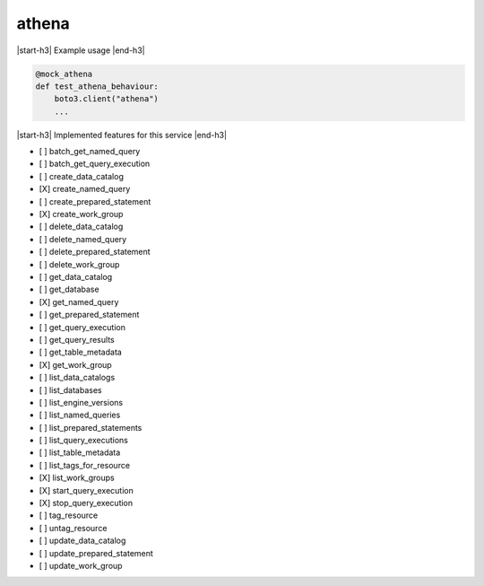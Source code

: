 .. _implementedservice_athena:

.. |start-h3| raw:: html

    <h3>

.. |end-h3| raw:: html

    </h3>

======
athena
======



|start-h3| Example usage |end-h3|

.. sourcecode:: python

            @mock_athena
            def test_athena_behaviour:
                boto3.client("athena")
                ...



|start-h3| Implemented features for this service |end-h3|

- [ ] batch_get_named_query
- [ ] batch_get_query_execution
- [ ] create_data_catalog
- [X] create_named_query
- [ ] create_prepared_statement
- [X] create_work_group
- [ ] delete_data_catalog
- [ ] delete_named_query
- [ ] delete_prepared_statement
- [ ] delete_work_group
- [ ] get_data_catalog
- [ ] get_database
- [X] get_named_query
- [ ] get_prepared_statement
- [ ] get_query_execution
- [ ] get_query_results
- [ ] get_table_metadata
- [X] get_work_group
- [ ] list_data_catalogs
- [ ] list_databases
- [ ] list_engine_versions
- [ ] list_named_queries
- [ ] list_prepared_statements
- [ ] list_query_executions
- [ ] list_table_metadata
- [ ] list_tags_for_resource
- [X] list_work_groups
- [X] start_query_execution
- [X] stop_query_execution
- [ ] tag_resource
- [ ] untag_resource
- [ ] update_data_catalog
- [ ] update_prepared_statement
- [ ] update_work_group

